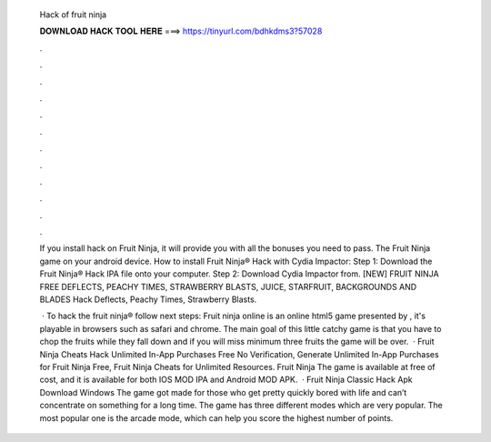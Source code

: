   Hack of fruit ninja
  
  
  
  𝐃𝐎𝐖𝐍𝐋𝐎𝐀𝐃 𝐇𝐀𝐂𝐊 𝐓𝐎𝐎𝐋 𝐇𝐄𝐑𝐄 ===> https://tinyurl.com/bdhkdms3?57028
  
  
  
  .
  
  
  
  .
  
  
  
  .
  
  
  
  .
  
  
  
  .
  
  
  
  .
  
  
  
  .
  
  
  
  .
  
  
  
  .
  
  
  
  .
  
  
  
  .
  
  
  
  .
  
  If you install hack on Fruit Ninja, it will provide you with all the bonuses you need to pass. The Fruit Ninja game on your android device. How to install Fruit Ninja® Hack with Cydia Impactor: Step 1: Download the Fruit Ninja® Hack IPA file onto your computer. Step 2: Download Cydia Impactor from. [NEW] FRUIT NINJA FREE DEFLECTS, PEACHY TIMES, STRAWBERRY BLASTS, JUICE, STARFRUIT, BACKGROUNDS AND BLADES Hack Deflects, Peachy Times, Strawberry Blasts.
  
   · To hack the fruit ninja® follow next steps: Fruit ninja online is an online html5 game presented by , it's playable in browsers such as safari and chrome. The main goal of this little catchy game is that you have to chop the fruits while they fall down and if you will miss minimum three fruits the game will be over.  · Fruit Ninja Cheats Hack Unlimited In-App Purchases Free No Verification, Generate Unlimited In-App Purchases for Fruit Ninja Free, Fruit Ninja Cheats for Unlimited Resources. Fruit Ninja The game is available at free of cost, and it is available for both IOS MOD IPA and Android MOD APK.  · Fruit Ninja Classic Hack Apk Download Windows The game got made for those who get pretty quickly bored with life and can’t concentrate on something for a long time. The game has three different modes which are very popular. The most popular one is the arcade mode, which can help you score the highest number of points.
